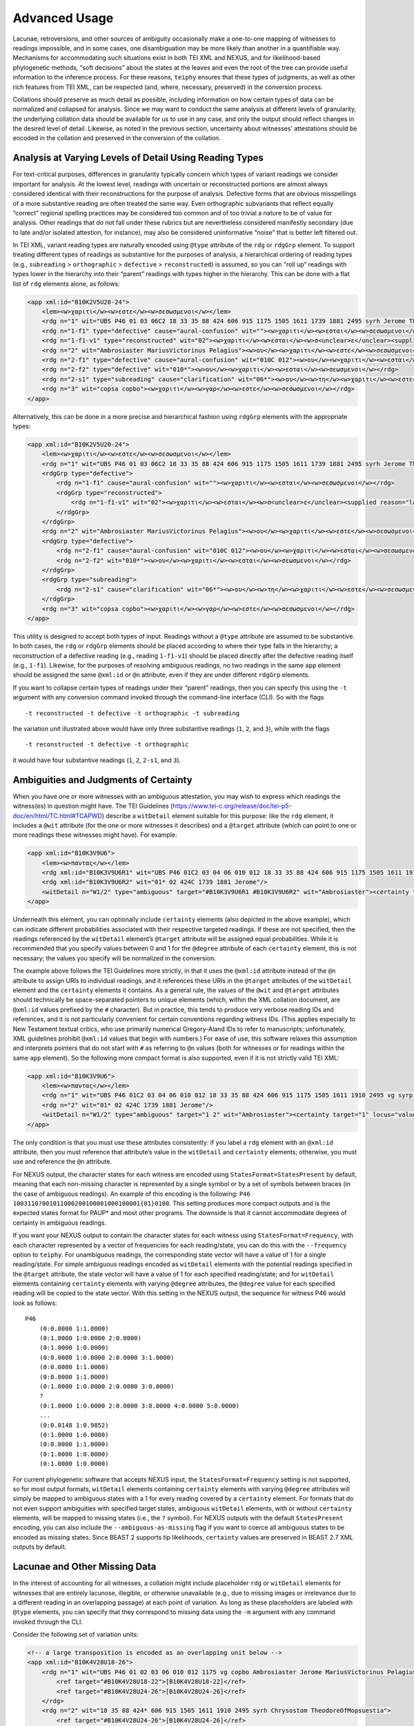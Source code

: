 ==================
Advanced Usage
==================

Lacunae, retroversions, and other sources of ambiguity occasionally make a one-to-one mapping of witnesses to readings impossible, and in some cases, one disambiguation may be more likely than another in a quantifiable way.
Mechanisms for accommodating such situations exist in both TEI XML and NEXUS, and for likelihood-based phylogenetic methods, “soft decisions” about the states at the leaves and even the root of the tree can provide useful information to the inference process.
For these reasons, ``teiphy`` ensures that these types of judgments, as well as other rich features from TEI XML, can be respected (and, where, necessary, preserved) in the conversion process.

Collations should preserve as much detail as possible, including information on how certain types of data can be normalized and collapsed for analysis.
Since we may want to conduct the same analysis at different levels of granularity, the underlying collation data should be available for us to use in any case, and only the output should reflect changes in the desired level of detail.
Likewise, as noted in the previous section, uncertainty about witnesses’ attestations should be encoded in the collation and preserved in the conversion of the collation.

Analysis at Varying Levels of Detail Using Reading Types
--------------------------------------------------------

For text-critical purposes, differences in granularity typically concern
which types of variant readings we consider important for analysis. At
the lowest level, readings with uncertain or reconstructed portions are
almost always considered identical with their reconstructions for the
purpose of analysis. Defective forms that are obvious misspellings of a
more substantive reading are often treated the same way. Even
orthographic subvariants that reflect equally “correct” regional
spelling practices may be considered too common and of too trivial a
nature to be of value for analysis. Other readings that do not fall
under these rubrics but are nevertheless considered manifestly secondary
(due to late and/or isolated attestion, for instance), may also be
considered uninformative “noise” that is better left filtered out.

In TEI XML, variant reading types are naturally encoded using ``@type``
attribute of the ``rdg`` or ``rdgGrp`` element. To support treating
different types of readings as substantive for the purposes of analysis,
a hierarchical ordering of reading types (e.g., ``subreading``
> ``orthographic`` > ``defective`` > ``reconstructed``) is assumed, so you can “roll
up” readings with types lower in the hierarchy into their “parent”
readings with types higher in the hierarchy. This can be done with a
flat list of ``rdg`` elements alone, as follows:

.. code:: xml

    <app xml:id="B10K2V5U20-24">
        <lem><w>χαριτι</w><w>εστε</w><w>σεσωσμενοι</w></lem>
        <rdg n="1" wit="UBS P46 01 03 06C2 18 33 35 88 424 606 915 1175 1505 1611 1739 1881 2495 syrh Jerome TheodoreOfMopsuestia"><w>χαριτι</w><w>εστε</w><w>σεσωσμενοι</w></rdg>
        <rdg n="1-f1" type="defective" cause="aural-confusion" wit=""><w>χαριτι</w><w>εσται</w><w>σεσωσμενοι</w></rdg>
        <rdg n="1-f1-v1" type="reconstructed" wit="02"><w>χαριτι</w><w>εσται</w><w>σ<unclear>ε</unclear><supplied reason="lacuna">σω</supplied>σμενοι</w></rdg>
        <rdg n="2" wit="Ambrosiaster MariusVictorinus Pelagius"><w>ου</w><w>χαριτι</w><w>εστε</w><w>σεσωσμενοι</w></rdg>
        <rdg n="2-f1" type="defective" cause="aural-confusion" wit="010C 012"><w>ου</w><w>χαριτι</w><w>εσται</w><w>σεσωσμενοι</w></rdg>
        <rdg n="2-f2" type="defective" wit="010*"><w>ου</w><w>χαριτι</w><w>εσται</w><w>σεωσμενοι</w></rdg>
        <rdg n="2-s1" type="subreading" cause="clarification" wit="06*"><w>ου</w><w>τη</w><w>χαριτι</w><w>εστε</w><w>σεσωσμενοι</w></rdg>
        <rdg n="3" wit="copsa copbo"><w>χαριτι</w><w>γαρ</w><w>εστε</w><w>σεσωσμενοι</w></rdg>
    </app>

Alternatively, this can be done in a more precise and hierarchical
fashion using ``rdgGrp`` elements with the appropriate types:

.. code:: xml

    <app xml:id="B10K2V5U20-24">
        <lem><w>χαριτι</w><w>εστε</w><w>σεσωσμενοι</w></lem>
        <rdg n="1" wit="UBS P46 01 03 06C2 18 33 35 88 424 606 915 1175 1505 1611 1739 1881 2495 syrh Jerome TheodoreOfMopsuestia"><w>χαριτι</w><w>εστε</w><w>σεσωσμενοι</w></rdg>
        <rdgGrp type="defective">
            <rdg n="1-f1" cause="aural-confusion" wit=""><w>χαριτι</w><w>εσται</w><w>σεσωσμενοι</w></rdg>
            <rdgGrp type="reconstructed">
                <rdg n="1-f1-v1" wit="02"><w>χαριτι</w><w>εσται</w><w>σ<unclear>ε</unclear><supplied reason="lacuna">σω</supplied>σμενοι</w></rdg>
            </rdgGrp>
        </rdgGrp>
        <rdg n="2" wit="Ambrosiaster MariusVictorinus Pelagius"><w>ου</w><w>χαριτι</w><w>εστε</w><w>σεσωσμενοι</w></rdg>
        <rdgGrp type="defective">
            <rdg n="2-f1" cause="aural-confusion" wit="010C 012"><w>ου</w><w>χαριτι</w><w>εσται</w><w>σεσωσμενοι</w></rdg>
            <rdg n="2-f2" wit="010*"><w>ου</w><w>χαριτι</w><w>εσται</w><w>σεωσμενοι</w></rdg>
        </rdgGrp>
        <rdgGrp type="subreading">
            <rdg n="2-s1" cause="clarification" wit="06*"><w>ου</w><w>τη</w><w>χαριτι</w><w>εστε</w><w>σεσωσμενοι</w></rdg>
        </rdgGrp>
        <rdg n="3" wit="copsa copbo"><w>χαριτι</w><w>γαρ</w><w>εστε</w><w>σεσωσμενοι</w></rdg>
    </app>

This utility is designed to accept both types of input. Readings without
a ``@type`` attribute are assumed to be substantive. In both cases, the
``rdg`` or ``rdgGrp`` elements should be placed according to where their
type falls in the hierarchy; a reconstruction of a defective reading (e.g.,
reading ``1-f1-v1``) should be placed directly after the defective reading
itself (e.g., ``1-f1``). Likewise, for the purposes of resolving
ambiguous readings, no two readings in the same ``app`` element should
be assigned the same ``@xml:id`` or ``@n`` attribute, even if they are
under different ``rdgGrp`` elements.

If you want to collapse certain types of readings under their “parent”
readings, then you can specify this using the ``-t`` argument with any
conversion command invoked through the command-line interface (CLI). So with the
flags

::

   -t reconstructed -t defective -t orthographic -t subreading

the variation unit illustrated above would have only three substantive
readings (``1``, ``2``, and ``3``), while with the flags

::

   -t reconstructed -t defective -t orthographic

it would have four substantive readings (``1``, ``2``, ``2-s1``, and
``3``).

Ambiguities and Judgments of Certainty
--------------------------------------

When you have one or more witnesses with an ambiguous attestation, you may
wish to express which readings the witness(es) in question might have.
The TEI Guidelines
(https://www.tei-c.org/release/doc/tei-p5-doc/en/html/TC.html#TCAPWD)
describe a ``witDetail`` element suitable for this purpose: like the
``rdg`` element, it includes a ``@wit`` attribute (for the one or more
witnesses it describes) and a ``@target`` attribute (which can point to
one or more readings these witnesses might have). For example:

.. code:: xml

    <app xml:id="B10K3V9U6">
        <lem><w>παντας</w></lem>
        <rdg xml:id="B10K3V9U6R1" wit="UBS P46 01C2 03 04 06 010 012 18 33 35 88 424 606 915 1175 1505 1611 1910 2495 vg syrp syrh copsa copbo Chrysostom MariusVictorinus Pelagius TheodoreOfMopsuestia"><w>παντας</w></rdg>
        <rdg xml:id="B10K3V9U6R2" wit="01* 02 424C 1739 1881 Jerome"/>
        <witDetail n="W1/2" type="ambiguous" target="#B10K3V9U6R1 #B10K3V9U6R2" wit="Ambrosiaster"><certainty target="1" locus="value" degree="0.5000"/><certainty target="2" locus="value" degree="0.5000"/></witDetail>
    </app>

Underneath this element, you can optionally include ``certainty``
elements (also depicted in the above example), which can indicate
different probabilities associated with their respective targeted
readings. If these are not specified, then the readings referenced by
the ``witDetail`` element’s ``@target`` attribute will be assigned equal
probabilities. While it is recommended that you specify values between 0
and 1 for the ``@degree`` attribute of each ``certainty`` element, this
is not necessary; the values you specify will be normalized in the
conversion.

The example above follows the TEI Guidelines more strictly, in that it
uses the ``@xml:id`` attribute instead of the ``@n`` attribute to assign
URIs to individual readings, and it references these URIs in the
``@target`` attributes of the ``witDetail`` element and the
``certainty`` elements it contains. As a general rule, the values of the
``@wit`` and ``@target`` attributes should technically be
space-separated pointers to unique elements (which, within the XML
collation document, are ``@xml:id`` values prefixed by the ``#``
character). But in practice, this tends to produce very verbose reading
IDs and references, and it is not particularly convenient for certain
conventions regarding witness IDs. (This applies especially to New
Testament textual critics, who use primarily numerical Gregory-Aland IDs
to refer to manuscripts; unfortunately, XML guidelines prohibit
``@xml:id`` values that begin with numbers.) For ease of use, this
software relaxes this assumption and interprets pointers that do not
start with ``#`` as referring to ``@n`` values (both for witnesses or
for readings within the same ``app`` element). So the following more
compact format is also supported, even if it is not strictly valid TEI
XML:

.. code:: xml

    <app xml:id="B10K3V9U6">
        <lem><w>παντας</w></lem>
        <rdg n="1" wit="UBS P46 01C2 03 04 06 010 012 18 33 35 88 424 606 915 1175 1505 1611 1910 2495 vg syrp syrh copsa copbo Chrysostom MariusVictorinus Pelagius TheodoreOfMopsuestia"><w>παντας</w></rdg>
        <rdg n="2" wit="01* 02 424C 1739 1881 Jerome"/>
        <witDetail n="W1/2" type="ambiguous" target="1 2" wit="Ambrosiaster"><certainty target="1" locus="value" degree="0.5000"/><certainty target="2" locus="value" degree="0.5000"/></witDetail>
    </app>

The only condition is that you must use these attributes consistently:
if you label a ``rdg`` element with an ``@xml:id`` attribute, then you
must reference that attribute’s value in the ``witDetail`` and
``certainty`` elements; otherwise, you must use and reference the ``@n``
attribute.

For NEXUS output, the character states for each witness are encoded using
``StatesFormat=StatesPresent`` by default, meaning that each non-missing character is
represented by a single symbol or by a set of symbols between braces (in the case of ambiguous readings).
An example of this encoding is the following: ``P46 1003110?001011000200100001000100001{01}0100``.
This setting produces more compact outputs and is the expected states format for PAUP* and most other programs.
The downside is that it cannot accommodate degrees of certainty in ambiguous readings.

If you want your NEXUS output to contain the character states for each witness using ``StatesFormat=Frequency``,
with each character represented by a vector of frequencies for each reading/state, you can do this with the ``--frequency`` option to ``teiphy``.
For unambiguous readings, the corresponding state vector will have a value of 1 for a single
reading/state.
For simple ambiguous readings encoded as ``witDetail`` elements
with the potential readings specified in the ``@target`` attribute, 
the state vector will have a value of 1 for each specified reading/state;
and for ``witDetail`` elements containing ``certainty``
elements with varying ``@degree`` attributes,
the ``@degree`` value for each specified reading will be copied to the state vector.
With this setting in the NEXUS output, the sequence for witness P46 would look as follows:

::

    P46
        (0:0.0000 1:1.0000)
        (0:1.0000 1:0.0000 2:0.0000)
        (0:1.0000 1:0.0000)
        (0:0.0000 1:0.0000 2:0.0000 3:1.0000)
        (0:0.0000 1:1.0000)
        (0:0.0000 1:1.0000)
        (0:1.0000 1:0.0000 2:0.0000 3:0.0000)
        ?
        (0:1.0000 1:0.0000 2:0.0000 3:0.0000 4:0.0000 5:0.0000)
        ...
        (0:0.0148 1:0.9852)
        (0:1.0000 1:0.0000)
        (0:0.0000 1:1.0000)
        (0:1.0000 1:0.0000)
        (0:1.0000 1:0.0000)

For current phylogenetic software that accepts NEXUS input, the ``StatesFormat=Frequency`` setting is not supported,
so for most output formats, ``witDetail`` elements containing ``certainty``
elements with varying ``@degree`` attributes will simply be mapped to ambiguous states
with a 1 for every reading covered by a ``certainty`` element.
For formats that do not even support ambiguities with specified target states, 
ambiguous ``witDetail`` elements, with or without ``certainty`` elements,
will be mapped to missing states (i.e., the ``?`` symbol).
For NEXUS outputs with the default ``StatesPresent`` encoding, you can also include the ``--ambiguous-as-missing`` flag if you want to coerce all ambiguous states to be encoded as missing states.
Since BEAST 2 supports tip likelihoods, ``certainty`` values are preserved in BEAST 2.7 XML outputs by default.

Lacunae and Other Missing Data
------------------------------

In the interest of accounting for all witnesses, a collation might
include placeholder ``rdg`` or ``witDetail`` elements for witnesses that
are entirely lacunose, illegible, or otherwise unavailable (e.g., due to
missing images or irrelevance due to a different reading in an
overlapping passage) at each point of variation. As long as these
placeholders are labeled with ``@type`` elements, you can specify that
they correspond to missing data using the ``-m`` argument with any command
invoked through the CLI.

Consider the following set of variation units:

.. code:: xml

    <!-- a large transposition is encoded as an overlapping unit below -->
    <app xml:id="B10K4V28U18-26">
        <rdg n="1" wit="UBS P46 01 02 03 06 010 012 1175 vg copbo Ambrosiaster Jerome MariusVictorinus Pelagius">
            <ref target="#B10K4V28U18-22">[B10K4V28U18-22]</ref>
            <ref target="#B10K4V28U24-26">[B10K4V28U24-26]</ref>
        </rdg>
        <rdg n="2" wit="18 35 88 424* 606 915 1505 1611 1910 2495 syrh Chrysostom TheodoreOfMopsuestia">
            <ref target="#B10K4V28U24-26">[B10K4V28U24-26]</ref>
            <ref target="#B10K4V28U18-22">[B10K4V28U18-22]</ref>
        </rdg>
        <rdg xml:id="B10K4V28U18-24R3" n="3" wit="33 424C 1739 1881">
            <ref target="#B10K4V28U18-20">[B10K4V28U18-20]</ref>
        </rdg>
        <rdg xml:id="B10K4V28U18-24R4" n="4" wit="copsa">
            <ref target="#B10K4V28U22-24">[B10K4V28U22-24]</ref>
        </rdg>
        <witDetail n="Z" type="lac" wit="04 06C1 06C2 syrp syrhmg"/>
    </app>
    <app xml:id="B10K4V28U18-22">
        <lem><w>ταις</w><w>ιδιαις</w><w>χερσιν</w></lem>
        <rdg n="1" wit="UBS 01* 02 03C2 06C1 06C2 010 012 606 915 1175 1505 2495 copbo Jerome MariusVictorinus TheodoreOfMopsuestia"><w>ταις</w><w>ιδιαις</w><w>χερσιν</w></rdg>
        <rdg n="1-f1" type="defective" cause="aural-confusion" wit="06*"><w>ταις</w><w>ιδιαις</w><w>χιρσιν</w></rdg>
        <rdg n="1-o1" type="orthographic" wit="1611"><w>ταις</w><w>ιδιαις</w><w>χερσι</w></rdg>
        <rdg n="2" wit="P46 01C2 03* 18 35 88 424* 1910 copsa Ambrosiaster Chrysostom Pelagius"><w>ταις</w><w>χερσιν</w></rdg>
        <witDetail n="W1/2-1" type="ambiguous" target="1 2" cause="translation" xml:lang="syr" wit="syrp syrh"><w>ܒܐܝܕܘܗܝ</w></witDetail>
        <witDetail n="W1/2-2" type="ambiguous" target="1 2" wit="vg"><certainty target="1" locus="value" degree="0.3333"/><certainty target="2" locus="value" degree="0.6667"/></witDetail>
        <witDetail n="↑B10K4V28U18-24R3" type="overlap" target="#B10K4V28U18-24R3" wit="33 424C 1739 1881"/>
        <witDetail n="Z" type="lac" wit="04 syrhmg"/>
    </app>
    <!-- this unit should be ignored -->
    <app xml:id="B10K4V28U24-26">
        <lem><w>το</w><w>αγαθον</w></lem>
        <rdg n="1" wit="UBS P46 01 02 03 06 010 012 18 33 35 88 424 606 915 1175 1505 1611 1739 1881 1910 2495 vg syrp syrh copbo Ambrosiaster Chrysostom Jerome MariusVictorinus Pelagius TheodoreOfMopsuestia"><w>το</w><w>αγαθον</w></rdg>
        <witDetail n="↑B10K4V28U18-24R4" type="overlap" target="#B10K4V28U18-24R4" wit="copsa"/>
        <witDetail n="Z" type="lac" wit="04 06C1 06C2 424C syrhmg"/>
    </app>

In the first variation unit, readings ``3`` and ``4`` omit one of the
phrases covered in the next two variation units. (They are assigned
``@xml:id`` values so that they can be referenced from these other
units.) The ``witDetail`` elements in those units with a ``@type`` of
``overlap`` describe the witnesses that attest to no readings there
because of their omission in the overlapping unit. Likewise, the
``witDetail`` with a ``@type`` of ``lac`` indicates which witnesses are
lacunose at each unit. Both types of readings can be treated as missing
characters (which has the default representation ``?`` in NEXUS output)
for the witnesses that attest to them by specifying the following
arguments when invoking any conversion command through the CLI:

::

   -m lac -m overlap

Correctors’ Hands
-----------------

Collation data often distinguishes the first hand responsible for a
manuscript from the hands of correctors who introduced changed readings
either into the text or into the margin of the same manuscript. Some
manuscripts include multiple layers of correction, where each corrector
can be assumed to have had knowledge of any previous correctors’ notes.
Since the activity of most correctors is sporadic, the average corrector
will effectively be a fragmentary witness in the places where he or she
is cited in the apparatus. But if you wish to assume that each corrector
approved of all the readings from the previous hand that he or she did
not change, then you can “fill out” each corrector’s text using the text
of the first hand (for the first corrector) or the filled-out text of
the previous corrector (for all subsequent correctors). Under this
assumption, the placement of the corrector on a phylogenetic tree will
be facilitated by the disambiguation of what would otherwise be the
corrector’s “missing” characters.

To enable this behavior, you first have to ensure that the desired
correctors have their own ``witness`` elements in the collation
``listWit`` element and that they have a ``@type`` value of
``corrector``. An example for the first hand and the first two
correctors of Codex Bezae follows:

.. code:: xml

   <witness n="06"/>
   <witness type="corrector" n="06C1"/>
   <witness type="corrector" n="06C2"/>

Then, when you invoke any conversion command through the CLI, make sure that you include the ``--fill-correctors`` argument.

Excluding Fragmentary witnesses
-------------------------------

Fragmentary witnesses with too many missing readings can introduce more noise than signal to a phylogenetic analysis, so it is often helpful to exclude such witnesses from the phylogenetic software inputs you generate.
You can do this using the ``--fragmentary-threshold`` command-line option.
With this option, you must specify a number between 0 and 1 that represents the proportion of extant readings that a witness must have in order to be included in the output.
For the purposes of determining whether a witness meets or falls below this threshold, that witness is considered non-extant/lacunose at a variation unit if the type of its reading in that unit is in the user-specified list of missing reading types (i.e., the argument(s) of the ``-m`` option).
This calculation is performed after the reading sequences of correctors have been filled in (if the ``--fill-correctors flag`` was specified).
A threshold specified with ``--fragmentary-threshold 0.7``, for example, means that a witness with missing readings at more than 30 percent of variation units will be excluded from the output.
By comparison, ``--fragmentary-threshold 1.0`` will exclude any witness that has even one missing reading.

Removing First-hand Siglum Suffixes and Merging Multiple Attestations
---------------------------------------------------------------------

In some instances, the siglum for a manuscript may have a first-hand
suffix added to it when the manuscript was corrected at the unit in
question. In New Testament textual criticism, the first hand in the
presence of correctors is conventionally suffixed with ``*``, and the
first hand in the presence of an alternative reading or the lemma text
in a commentary that evidently supports a different reading is suffixed
with ``T``. Other times, a manuscript might repeat the same text
multiple times with different variations, resulting in multiple
attestations within the same witness. In New Testament textual
criticism, this commonly occurs with lectionaries and catena
commentaries, and the multiple attestations are indicated by the
suffixes ``/1``, ``/2``, etc. The inclusion of these suffixes in the
``@wit`` attribute of a reading is not strictly in accordance with the
TEI Guidelines, but for the sake of convenience, this behavior is
supported by this utility.

For the purposes of analysis, you will usually want to strip the
first-hand suffixes, leaving just the base sigla for the witnesses
themselves. In addition, you may wish to merge multiple attestations of a
passage in the same witness, effectively treating multiple attestations
as ambiguous readings. Both can be accomplished using the ``-s``
argument with any conversion command invoked through the CLI. If you
want to strip first-hand suffixes only, then you can do this via

::

   -s"*" -s T

This will ignore multiple attestations (i.e., treat the units where they
occur as missing characters for the base witnesses with multiple
attestations at those units), unless the sigla with multiple attestation
suffixes are included as distinct ``witness`` elements in the
collation’s ``listWit`` element.
Note that the ``*`` character must be passed as an option in a special way (i.e., as ``-s"*"``, with no space after the argument and surrounding quotation marks)
because it is a reserved character on the command line and must be escaped properly.

If you want to strip first-hand suffixes and merge all multiple
attestations, then you can do so via

::

   -s"*" -s"T" -s"/1" -s"/2" -s"/3"

assuming that there are at most three multiple attestations in any unit.

Ascertainment Bias
------------------

To facilitate accurate branch length estimation, ``teiphy`` includes all constant sites (i.e., variation units with only one substantive reading after trivial readings have been merged with their parents) in its output by default.
(The only exception is output for the STEMMA program, which is parsimony-based and does not estimate branch lengths.)
If you want only informative sites to be included in your output, then you can ensure that this happens by including the ``--drop-constant`` flag in your command.

Note that if you do exclude constant sites, or if your TEI XML collation only includes locations in the textual tradition where the readings differ, 
then it will be important to correct for ascertainment bias when performing phylogenetic analysis which utilizes the branch lengths 
(such as maximum-likelihood or Bayesian techniques).
This is because when the data is filtered to only include locations where changes have occurred, the analysis can be biased towards longer branch lengths.
There are methods to correct for this, for example, as discussed in Lewis, 2001 :cite:p:`lewis_likelihood_2001`.
Because this correction is amply supported by existing phylogenetic software packages, ``teiphy`` will not perform this correction itself.
You should consult the documentation for your phylogenetic software package to determine how it applies ascertainment bias correction.
For example, `IQ-TREE <http://www.iqtree.org/doc/Substitution-Models#ascertainment-bias-correction>`_ allows users to correct for ascertainment bias by adding ``+ASC`` to the model name.
(Just keep in mind that your input must be free of constant sites for this to work!)

Tree Priors, Clock Models, and Tip Dates
----------------------------------------

For outputs for MrBayes (i.e., NEXUS files generated with the ``--mrbayes`` option) and BEAST (i.e., XML files following the conventions of BEAST 2.7),
tree priors based on birth-death models and strict clock models are used by default.
For MrBayes, the ``clock:birthdeath`` prior is used for the tree, and for BEAST, the ``BDSKY`` (Birth-Death Skyline model) prior is used.
For both formats, the origin of the model is set based on the earliest possible date for the textual tradition, if it is known.
In TEI XML, this is specified in a ``bibl`` element under the ``sourceDesc`` element, as in the following example:

.. code:: xml

    <bibl>
        <title xml:lang="grc">Πρὸς Ἐφεσίους</title>
        <date notBefore="50" notAfter="80"/>
    </bibl>

If an earliest possible date is specified, then the origin for the model is assigned a uniform prior 
between this date and the latest possible date for the tradition 
(which, if is it not specified explicitly, is set according to the earliest witness, or, absent witness dates, the current date).
If no earliest possible date it specified, then the origin for the model is assigned a gamma prior in MrBayes or a log-normal prior in BEAST; 
in either case, the prior distribution is offset according to the latest possible date for the tradition.
The speciation/reproductive number, extinction/become-uninfectious rate, and sampling proportion priors are set to default distibutions by ``teiphy``.

The clock model set in the output file by ``teiphy`` can be selected using the ``--clock`` command-line option.
Presently, the following three models are supported:
* ``strict``: a strict clock model, with the same mutation rate applied at all branches. 
This is the default option.
* ``uncorrelated``: an uncorrelated random clock model, with mutation rates assigned randomly to branches according to a particular distribution.
For MrBayes, this corresponds to the independent gamma rate (IGR) model with a log-normal prior on the mean clock rate and an exponential prior on the variance.
For BEAST, the clock rate's mean and standard deviation both have log-normal priors.
* ``local``: a local random clock model, where branches inherit their parent branch's clock rate subject to random perturbations.
This option is only supported for BEAST outputs.

Finally, for both MrBayes and BEAST, tip dates are calibrated according to the dates specified for witnesses.
These dates can be specified either exactly (in which case the tip date has a fixed distribution) 
or within a range (in which case the tip date has a uniform distribution of the witness's date span),
as in the following examples:

.. code:: xml

    <witness n="18">
        <origDate when="1364"/>
    </witness>
    <witness n="33">
        <origDate notBefore="800" notAfter="900"/>
    </witness>

As part of the Bayesian phylogenetic analysis, the distributions of the tip dates for witnesses with date ranges will also be estimated.

Tip dates are also used by ``teiphy`` in converting TEI XML to inputs to the STEMMA program, as STEMMA uses date ranges to constrain the relationships between witnesses that it will consider.

Root Frequencies and Substitution Models
----------------------------------------

Since BEAST's XML input format supports phylogenetic analogues of intrinsic probabilities
(i.e., the probability that a given reading is authorial)
and transcriptional probability (i.e., the probability that one reading would give rise to another according to common mechanisms of scribal error or innovation)
in the forms of root frequencies at variation units
and rate variables used in the substitution models of variation units,
``teiphy`` can map TEI XML encodings of these judgments to the appropriate elements in BEAST 2.7 XML.

To encode intrinsic probabilities in a consistent and rigorous way, you can define discrete odds categories with fixed values as analytic tags using code like the following:

.. code:: xml

    <interpGrp type="intrinsic">
        <interp xml:id="RatingA">
            <p>The current reading is absolutely more likely than the linked reading.</p>
            <certainty locus="value" degree="19"/>
        </interp>
        <interp xml:id="RatingB">
            <p>The current reading is strongly 
            more likely than the linked reading.</p>
            <certainty locus="value" degree="4"/>
        </interp>
        <interp xml:id="RatingC">
            <p>The current reading is more likely
            than the linked reading.</p>
            <certainty locus="value" degree="1.5"/>
        </interp>
        <interp xml:id="RatingD">
            <p>The current reading is slightly more likely than the linked reading.</p>
            <certainty locus="value" degree="1.1"/>
        </interp>
        <interp xml:id="EqualRating">
            <p>The current reading and the linked reading 
            are equally likely.</p>
            <certainty locus="value" degree="1"/>
        </interp>
    </interpGrp>

The specified odds values are defined in the ``@degree`` attributes of ``certainty`` elements.
These categories can be used to define the relative probabilities of variant readings in a given variation unit under a ``note`` element in that unit using ``relation`` elements as follows:

.. code:: xml

    <listRelation type="intrinsic">
        <relation active="1" passive="2" ana="#RatingA"/>
        <relation active="2" passive="3" ana="#EqualRating"/>
        <relation active="3" passive="4" ana="#EqualRating"/>
    </listRelation>

In terms of the analytic categories defined above, this list of ``relation`` elements indicates that reading 1 is nineteen times more likely to be authorial than reading 2, and readings 2 and 3 are equally likely.
This results in root frequencies of 0.9048, 0.0476, and 0.0476.
If no such set of relations is specified, then the root frequencies are set according to a uniform distribution by default.

If you wish to incorporate transcriptional probabilities for different classes of scribal changes into your analysis, you may do so by defining analytic tags for rate parameters as follows:

.. code:: xml

    <interpGrp type="transcriptional">
        <interp xml:id="Clar">
            <p>Clarification of the text in terms of grammar, 
            style, or theology.</p>
        </interp>
        <interp xml:id="AurConf">
            <p>Aural confusion concerning letters or dipthongs 
            that came to have the same sound in later Greek.</p>
        </interp>
        <interp xml:id="LingConf">
            <p>Linguistic confusion concerning rules 
            of Greek grammar.</p>
            <p><i>Constructiones ad sensum</i> that reflect 
            changes in grammatical rules over time 
            also fall under this rubric.</p>
        </interp>
        <interp xml:id="VisErr">
            <p>Visual error, such as paleographic confusion 
            of similar letters, haplography, dittography, 
            and other skips of the eye resulting in small omissions. 
            Rarer situations, like duplication or omission 
            of letters related to the presence or absence 
            of an ornamental capital at the start of a line, 
            also fall under this rubric.</p>
        </interp>
        <interp xml:id="Harm">
            <p>Harmonization, either to a parallel passage 
            or to the near context.</p>
        </interp>
        <interp xml:id="Byz">
            <p>The text is brought into conformity 
            with the Byzantine text.</p>
        </interp>
    </interpGrp>

If you wish to specify fixed rates for these transcriptional change classes, then you can do so using ``certainty`` elements 
as in the definitions of the intrinsic odds categories above.
Any classes without fixed rates will have their rates estimated as part of the phylogenetic model.
Transitions between different readings in a given variation unit can then be categorized with one or more of these tags in a ``note`` element in that unit 
(parallel to the ``listRelation`` used to encode the intrinsic probabilities of the readings) as follows:

.. code:: xml

    <listRelation type="transcriptional">
        <relation active="1 2 3" passive="4" ana="#Harm"/>
        <relation active="1" passive="2 3 4" ana="#Clar"/>
        <relation active="2" passive="1" ana="#VisErr"/>
        <relation active="2" passive="3" ana="#Clar #Harm"/>
        <relation active="3" passive="4" ana="#Clar"/>
        <relation active="1 2 4" passive="3" ana="#Byz"/>
    </listRelation>

To allow for more succinct encodings of transitions, multiple possible source and target readings can be specified in the ``@active`` and ``@passive`` attributes of a ``relation`` element,
and more than one analytic tag can be specified in the ``@ana`` attribute;
thus, ``<relation active="1 2 3" passive="4" ana="#Harm"/>`` indicates that reading 1, 2, or 3 could give rise to reading 4 by harmonization, 
``<relation active="1" passive="2 3 4" ana="#Clar"/>`` indicates that reading 1 could give rise to reading 2, 3, or 4 by clarification,
and ``<relation active="2" passive="3" ana="#Clar #Harm"/>`` indicates that reading 2 could give to reading 3 by clarification or harmonization.
When these transitions are tagged in this way, ``teiphy`` will map them to the off-diagonal entries of the substitution matrix for this variation unit, 
summing multiple rates if more than one tag is specified for a transition.
All transitions not covered by a ``relation`` element (e.g., a transition from reading 3 to reading 1, which is not covered in the example above) will be assigned the "default" rate of 1.
Accordingly, if no ``listRelation`` for transcriptional change categories is specified at all, then the substitution model for a variation unit with *k* substantive readings will default to the Lewis Mk model.

In many cases, certain transcriptional explanations are applicable only at certain times.
For instance, assimilation to a popular text that arose at a later point in the tradition's history (modeled with the ``Byz`` class in the above example) would only be available as a transcriptional explanation after this point.
Skips of the eye may be empirically more common for earlier scribes than for later ones.
Certain paleographic confusions may only be possible for earlier scripts or later ones.
Specific orthodox corruptions of sacred texts may have only become plausible after certain theological conflicts or developments had taken place to inspire them.
If you wish to encode such transcriptional possibilities as time-dependent, you can do so by adding ``@notBefore`` and ``@notAfter`` attributes to the corresponding ``relation`` element:

.. code:: xml

    <listRelation type="transcriptional">
        <relation active="1 2 3" passive="4" ana="#Harm"/>
        <relation active="1" passive="2 3 4" ana="#Clar"/>
        <relation active="2" passive="1" ana="#VisErr"/>
        <relation active="2" passive="3" ana="#Clar #Harm"/>
        <relation active="3" passive="4" ana="#Clar"/>
        <relation active="1 2 4" passive="3" ana="#Byz" notBefore="500"/>
    </listRelation>

If you tag certain transcriptional ``relation`` elements in this way, ``teiphy`` will map the ``listRelation`` to an ``EpochSubstitutionModel`` instance consisting of multiple substitution models that apply at the corresponding points in time.

Logging for Ancestral State Reconstructions
-------------------------------------------

BEAST 2 offers support for the logging of the reconstructed states (i.e., variant readings) for each site (i.e., variation unit) at varying levels of detail.
The ``AncestralStateLogger`` class (part of the ``BEASTLabs`` package) reconstructs the state of a particular clade (which, for our purposes, is chosen to be the root of the tree) in each tree sampled during the analysis, resulting in a relatively compact output.
The ``AncestralSequenceLogger`` class (part of the ``BEAST_CLASSIC`` package) reconstructs the states of all hypothetical ancestors in each tree sampled during the analysis, which results in a more comprehensive, but also much larger output.
In writing to BEAST 2.7 XML files, ``teiphy`` can include elements for either (or neither) logger based on the ``--ancestral-logger`` argument.
The default option, ``state``, will include an ``AncestralStateLogger`` element in the XML file, while ``sequence`` will include an ``AncestralSequenceLogger`` element, and ``none`` will not include any logging elements for ancestral states.

Overriding or Supplying Dates from a CSV file
---------------------------------------------

You can also specify date ranges for some witnesses in a separate CSV file.
For the sake of completeness, it is recommended that you specify date ranges for witnesses in your TEI XML collation, but you may have pulled your collation data and witness date ranges from different sources, or you might want to overwrite existing date ranges in the collation with updated values.
You can specify a path to the CSV file containing witness IDs and their date ranges using the ``--dates-file`` command-line option.
The CSV file should not have any header rows, and every row should be formatted as ``"id",min,max``, where the first column contains a string (encoded as such by being surrounded by double quotes) corresponding to the witness ID and the other two columns are either empty (if one or both ends of the date range are unknown) or integers corresponding to years (where negative integers are assumed to refer to dates BCE). 

Supported Output Formats and Options
------------------------------------

You can specify a preferred output format for the conversion explicitly with the ``--format`` flag.
Supported options include ``nexus``, ``hennig86``, ``phylip`` (note that the relaxed version of this format used by RAxML, which has better support for multi-state characters, is used rather than the strict version), ``fasta``, ``xml`` (specifically, the flavor of XML read by BEAST 2.7), ``csv``, ``tsv``, ``excel`` (note that only ``.xlsx`` format is supported), and ``stemma``.
If you do not supply a ``--format`` argument, then ``teiphy`` will attempt to infer the correct format from the file extension of the output file name.

By default, ``teiphy`` includes constant characters (i.e., variation units where all witnesses attest to the same substantive reading) in its outputs.
If you wish to exclude these from your analysis (as is the case if you want to use ascertainment bias correction in your phylogenetic software), then you can do so by specifying the ``--drop-constant`` flag.

For ``nexus`` outputs, the ``CharStateLabels`` block (which provides human-readable labels for variation units and readings) is included in the output file by default, but you can disable it by specifying the ``--no-labels`` flag.
This is necessary if you intend to pass your NEXUS-formatted data to phylogenetic programs like MrBayes that do not recognize this block.
Note that all reading labels will be slugified so that all characters (e.g., Greek characters) are converted to ASCII characters and spaces and other punctuation marks are replaced by underscores; this is to conformance with the recommendations for the NEXUS format.

Note that for ``hennig86``, ``phylip``, and ``fasta`` output formats, only up to 32 states (represented by the symbols 0-9 and a-v) are supported at this time.
This is a requirement for Hennig86 format, and some phylogenetic programs that use these formats (such as IQTREE and RAxML) do not support symbols outside of the basic 36 alphanumeric characters or a 32-character alphabet at this time.
The ``stemma`` output format currently supports up to 62 states.
Outputs in ``nexus`` format also support up to 62 states to accommodate software like PAUP* and Andrew Edmondson's fork of MrBayes (https://github.com/edmondac/MrBayes), but note that some of the programs listed above will not work with ``nexus`` inputs with a state alphabet this large. 

Collations can also be converted to tabular formats.
Within Python, the ``collation`` class's ``to_numpy`` method can be invoked to convert a collation to a NumPy ``array`` with rows for variant readings, columns for witnesses, and frequency values in the cells.
Where a witness has missing data at a variation, its frequencies for different readings at this unit can be split evenly over 1 using the ``split_missing`` argument; otherwise, the witness will have frequencies of 0 for all readings at that unit.
The same class's ``to_distance_matrix`` method produces a NumPy ``array`` with rows and columns for witnesses, where each cell contains the number of units where the row witness and column witness both have unambiguous readings and these readings disagree.
The cells can instead be populated with the proportion of disagreements among units where the row and column witnesses have readings with the ``proportion`` argument.
If you specify the ``show_ext`` argument as True, then each cell will be populated by the number or proportion of disagreements followed by the number of units where both witnesses have have unambiguous readings (e.g., 3/50 or 0.06/50).
The same class's ``to_similarity_matrix`` method produces a NumPy ``array`` with rows and columns for witnesses, where each cell contains the number of units where the row witness and column witness both have unambiguous readings and these readings agree.
The cells can instead be populated with the proportion of agreements among units where the row and column witnesses have readings with the ``proportion`` argument.
If you specify the ``show_ext`` argument as True, then each cell will be populated by the number or proportion of agreements followed by the number of units where both witnesses have have unambiguous readings (e.g., 47/50 or 0.94/50).
The same class's ``to_nexus_table`` method produces a NumPy ``array`` with rows for witnesses, columns for variation unit IDs, and attested reading IDs in the cells, resembling a NEXUS sequence.
By default, cells corresponding to ambiguous readings are written as space-separated sequences of readings between braces, but they can be written as missing states with the ``ambiguous_as_missing`` argument.
The same class's ``to_long_table`` method produces a NumPy ``array`` with columns for witness ID, variation unit ID, reading index, and reading text and rows for all combinations of these values found in the collation.
The ``to_dataframe`` method invokes ``to_numpy`` by default, but if the ``table_type`` argument is ``distance``, ``nexus`` or ``long``, then it will invoke ``to_distance_matrix``, ``to_nexus_table`` or ``to_long_table``, respectively.
It returns a Pandas ``DataFrame`` augmented with row and column labels (or, in the case of a long table, just column labels).

From the command line, the types of matrices listed above can be written to a specified CSV, TSV, or Excel (.xlsx) file.
If you specify the output filename with its extension, ``teiphy`` will infer which format to use.
If you want to write a distance matrix, a similarity matrix, a NEXUS-style table, or a long table to output instead of a reading-witness matrix, then you can do so by specifying the ``--table distance``, ``--table similarity``, ``--table nexus``, or ``--table long`` command-line argument, respectively.
If you are writing a reading-witness matrix to output, you can set the method's ``split_missing`` argument using the ``--split-missing`` command-line flag.
If you are writing a distance or similarity matrix to output, then you can set the method's ``proportion`` and ``show_ext`` arguments using using the ``--proportion`` and ``--show-ext`` command-line flags, respectively.
As with plain NEXUS outputs, if you are writing a NEXUS table to output, then you can set the method's ``ambiguous_as_missing`` argument using the ``--ambiguous-as-missing`` command-line flag.
You can also write a pairwise distance or similarity matrix to a PHYLIP (.phy, .ph) file if you specify ``--table distance`` or ``--table similarity`` as an option with a PHYLIP output.
(Note that only these two table types are support for this output format; if you specify any other type of table with a PHYLIP output, then the option will be ignored, and a standard PHYLIP output will be generated instead.)
The ``--proportion`` and ``--show-ext`` flags are supported for PHYLIP matrix outputs.

Other Options
-------------

If you wish to include status messages for the purposes of measuring
performance or validating your collation, you can include the
``--verbose`` flag when you invoke any conversion command through
the CLI.

To run this script with the example input in verbose mode with the settings described above enabled, enter ``teiphy`` directory and enter the command

::

   teiphy -t reconstructed -t defective -t orthographic -t subreading -m lac -m overlap -s"*" -s T -s /1 -s /2 -s /3 --fill-correctors --verbose example\ubs_ephesians.xml ubs_ephesians.nxs

from the command line.